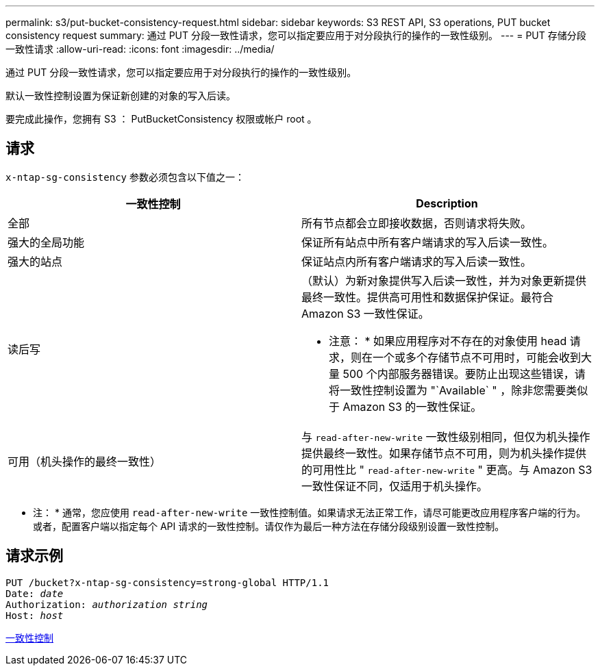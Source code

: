 ---
permalink: s3/put-bucket-consistency-request.html 
sidebar: sidebar 
keywords: S3 REST API, S3 operations, PUT bucket consistency request 
summary: 通过 PUT 分段一致性请求，您可以指定要应用于对分段执行的操作的一致性级别。 
---
= PUT 存储分段一致性请求
:allow-uri-read: 
:icons: font
:imagesdir: ../media/


[role="lead"]
通过 PUT 分段一致性请求，您可以指定要应用于对分段执行的操作的一致性级别。

默认一致性控制设置为保证新创建的对象的写入后读。

要完成此操作，您拥有 S3 ： PutBucketConsistency 权限或帐户 root 。



== 请求

`x-ntap-sg-consistency` 参数必须包含以下值之一：

|===
| 一致性控制 | Description 


 a| 
全部
 a| 
所有节点都会立即接收数据，否则请求将失败。



 a| 
强大的全局功能
 a| 
保证所有站点中所有客户端请求的写入后读一致性。



 a| 
强大的站点
 a| 
保证站点内所有客户端请求的写入后读一致性。



 a| 
读后写
 a| 
（默认）为新对象提供写入后读一致性，并为对象更新提供最终一致性。提供高可用性和数据保护保证。最符合 Amazon S3 一致性保证。

* 注意： * 如果应用程序对不存在的对象使用 head 请求，则在一个或多个存储节点不可用时，可能会收到大量 500 个内部服务器错误。要防止出现这些错误，请将一致性控制设置为 "`Available` " ，除非您需要类似于 Amazon S3 的一致性保证。



 a| 
可用（机头操作的最终一致性）
 a| 
与 `read-after-new-write` 一致性级别相同，但仅为机头操作提供最终一致性。如果存储节点不可用，则为机头操作提供的可用性比 " `read-after-new-write` " 更高。与 Amazon S3 一致性保证不同，仅适用于机头操作。

|===
* 注： * 通常，您应使用 `read-after-new-write` 一致性控制值。如果请求无法正常工作，请尽可能更改应用程序客户端的行为。或者，配置客户端以指定每个 API 请求的一致性控制。请仅作为最后一种方法在存储分段级别设置一致性控制。



== 请求示例

[source, subs="specialcharacters,quotes"]
----
PUT /bucket?x-ntap-sg-consistency=strong-global HTTP/1.1
Date: _date_
Authorization: _authorization string_
Host: _host_
----
xref:consistency-controls.adoc[一致性控制]
